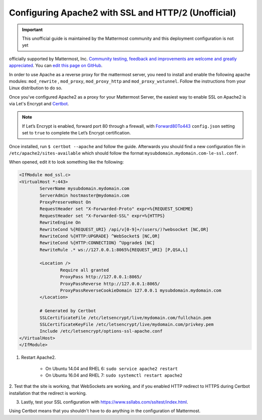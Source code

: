 .. _config-ssl-http2-apache2:

Configuring Apache2 with SSL and HTTP/2 (Unofficial)
=====================================================

.. important:: This unofficial guide is maintained by the Mattermost community and this deployment configuration is not yet
officially supported by Mattermost, Inc. `Community testing, feedback and improvements are welcome and greatly appreciated <https://github.com/mattermost/docs/issues/1295>`__. You can `edit this page on GitHub <https://github.com/mattermost/docs/blob/master/source/install/config-ssl-http2-apache2.rst>`__.

In order to use Apache as a reverse proxy for the mattermost server, you need to install and
enable the following apache modules: ``mod_rewrite`` , ``mod_proxy``, ``mod_proxy_http`` and ``mod_proxy_wstunnel``. Follow the
instructions from your Linux distribution to do so.

Once you've configured Apache2 as a proxy for your Mattermost Server, the easiest way to enable SSL
on Apache2 is via Let's Encrypt and `Certbot <https://certbot.eff.org/#ubuntuxenial-apache>`__.

.. note::
   If Let’s Encrypt is enabled, forward port 80 through a firewall,
   with `Forward80To443 <https://docs.mattermost.com/administration/config-settings.html#forward-port-80-to-443>`__ ``config.json`` setting
   set to ``true`` to complete the Let’s Encrypt certification.

Once installed, run ``$ certbot --apache`` and follow the guide. Afterwards you should find a new
configuration file in ``/etc/apache2/sites-available`` which should follow the format ``mysubdomain.mydomain.com-le-ssl.conf``.

When opened, edit it to look something like the following:

.. code-block:: apacheconf

	<IfModule mod_ssl.c>
	<VirtualHost *:443>
		ServerName mysubdomain.mydomain.com
		ServerAdmin hostmaster@mydomain.com
		ProxyPreserveHost On
		RequestHeader set "X-Forwarded-Proto" expr=%{REQUEST_SCHEME}
		RequestHeader set "X-Forwarded-SSL" expr=%{HTTPS}
		RewriteEngine On
		RewriteCond %{REQUEST_URI} /api/v[0-9]+/(users/)?websocket [NC,OR]
		RewriteCond %{HTTP:UPGRADE} ^WebSocket$ [NC,OR]
		RewriteCond %{HTTP:CONNECTION} ^Upgrade$ [NC]
		RewriteRule .* ws://127.0.0.1:8065%{REQUEST_URI} [P,QSA,L]

		<Location />
			Require all granted
			ProxyPass http://127.0.0.1:8065/
			ProxyPassReverse http://127.0.0.1:8065/
			ProxyPassReverseCookieDomain 127.0.0.1 mysubdomain.mydomain.com
		</Location>

		# Generated by Certbot
		SSLCertificateFile /etc/letsencrypt/live/mydomain.com/fullchain.pem
		SSLCertificateKeyFile /etc/letsencrypt/live/mydomain.com/privkey.pem
		Include /etc/letsencrypt/options-ssl-apache.conf
	</VirtualHost>
	</IfModule>

1. Restart Apache2.

    - On Ubuntu 14.04 and RHEL 6: ``sudo service apache2 restart``
    - On Ubuntu 16.04 and RHEL 7: ``sudo systemctl restart apache2``

2. Test that the site is working, that WebSockets are working, and if you enabled HTTP redirect to HTTPS during
Certbot installation that the redirect is working.

3. Lastly, test your SSL configuration with https://www.ssllabs.com/ssltest/index.html.

Using Certbot means that you shouldn't have to do anything in the configuration of Mattermost.
